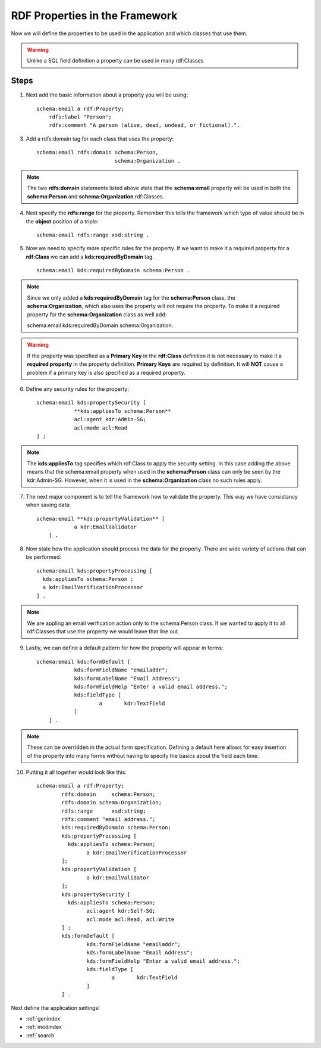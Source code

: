 RDF Properties in the Framework
****************************************
Now we will define the properties to be used in the application and which classes that use them. 

.. warning::

    Unlike a SQL field definition a property can be used in many rdf:Classes 
    
Steps
-----
1. Next add the basic information about a property you will be using::
    
    schema:email a rdf:Property;
        rdfs:label "Person";
        rdfs:comment "A person (alive, dead, undead, or fictional).".
        
3. Add a rdfs:domain tag for each class that uses the property::

    schema:email rdfs:domain schema:Person,
                             schema:Organization .
                       
.. note::

    The two **rdfs:domain** statements listed above state that the **schema:email** property will be used in both the **schema:Person** and **schema:Organization** rdf:Classes.
   
4. Next specify the **rdfs:range** for the property. Remember this tells the framework which type of value should be in the **object** position of a triple::

    schema:email rdfs:range xsd:string .
    
5. Now we need to specify more specific rules for the property. If we want to make it a required property for a **rdf:Class** we can add a **kds:requiredByDomain** tag. ::

    schema:email kds:requiredByDomain schema:Person .
    
.. note::

    Since we only added a **kds:requiredByDomain** tag for the **schema:Person** class, the **schema:Organization**, which also uses the property will not require the property. To make it a required property for the **schema:Organization** class as well add::
    
    schema:email kds:requiredByDomain schema:Organization. 
    
.. warning::

    If the property was specified as a **Primary Key** in the **rdf:Class** definition it is not necessary to make it a **required property** in the property definition. **Primary Keys** are required by definition. It will **NOT** cause a problem if a primary key is also specified as a required property.
    
6. Define any security rules for the property::

    schema:email kds:propertySecurity [
    		**kds:appliesTo schema:Person**
    		acl:agent kdr:Admin-SG;
    		acl:mode acl:Read
    ] ;

.. note::

    The **kds:appliesTo** tag specifies which rdf:Class to apply the security setting. In this case adding the above means that the schema:email property when used in the **schema:Person** class can only be seen by the kdr:Admin-SG. However, when it is used in the **schema:Organization** class no such rules apply.
    
7. The next major component is to tell the framework how to validate the property. This way we have consistancy when saving data::

    schema:email **kds:propertyValidation** [
      		a kdr:EmailValidator
      	] .

.. seealso::

    For a full listing of validators see the Validator section
    
8. Now state how the application should process the data for the property. There are wide variety of actions that can be performed::

    schema:email kds:propertyProcessing [
      kds:appliesTo schema:Person ;
      a kdr:EmailVerificationProcessor
    ] .           
    
.. note::

    We are appling an email verification action only to the schema:Person class. If we wanted to apply it to all rdf:Classes that use the property we would leave that line out.
    
.. seealso::

    The processor section lists all available processors and their specifications.
    
9. Lastly, we can define a default pattern for how the property will appear in forms::   

    schema:email kds:formDefault [
      		kds:formFieldName "emailaddr";
      		kds:formLabelName "Email Address";
      		kds:formFieldHelp "Enter a valid email address.";
      		kds:fieldType [
      			a	kdr:TextField
      		]
      	] .

.. note::

    These can be overridden in the actual form specification. Defining a default here allows for easy insertion of the property into many forms without having to specify the basics about the field each time.
    
.. seealso::

    For a detailed explanation and options see the Forms section
    
10. Putting it all together would look like this::    	

        schema:email a rdf:Property;	
          	rdfs:domain	schema:Person;	
          	rdfs:domain schema:Organization;
          	rdfs:range	xsd:string;	
          	rdfs:comment "email address.";
          	kds:requiredByDomain schema:Person;
          	kds:propertyProcessing [
          	  kds:appliesTo schema:Person;
          		a kdr:EmailVerificationProcessor
          	];                   
          	kds:propertyValidation [
          		a kdr:EmailValidator
          	];
          	kds:propertySecurity [
          	  kds:appliesTo schema:Person;
          		acl:agent kdr:Self-SG;
          		acl:mode acl:Read, acl:Write
          	] ;
          	kds:formDefault [
          		kds:formFieldName "emailaddr";
          		kds:formLabelName "Email Address";
          		kds:formFieldHelp "Enter a valid email address.";
          		kds:fieldType [
          			a	kdr:TextField
          		]
          	] .
        
Next define the application settings!


* :ref:`genindex`
* :ref:`modindex`
* :ref:`search`
